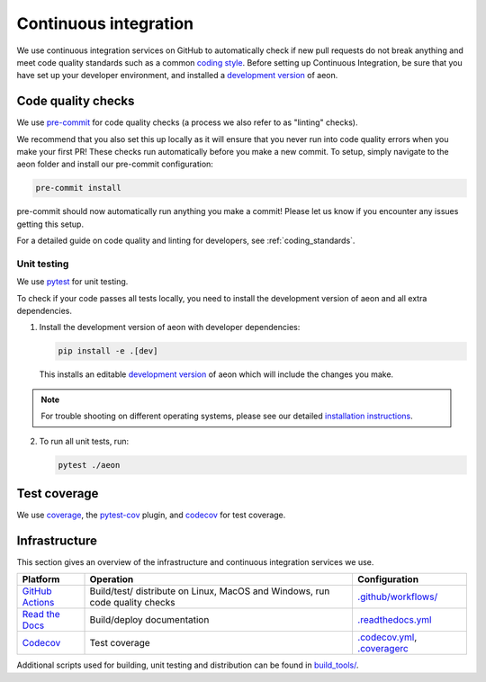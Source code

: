 .. _continuous_integration:

Continuous integration
======================

We use continuous integration services on GitHub to automatically check
if new pull requests do not break anything and meet code quality
standards such as a common `coding style <#Coding-style>`__.
Before setting up Continuous Integration, be sure that you have set
up your developer environment, and installed a
`development version <https://www.aeon-toolkit.org/en/stable/installation.html>`__
of aeon.

Code quality checks
-------------------

.. _pre-commit: https://pre-commit.com

We use `pre-commit`_ for code quality checks (a process we also refer to as "linting" checks).

We recommend that you also set this up locally as it will ensure that you never run into code quality errors when you make your first PR!
These checks run automatically before you make a new commit.
To setup, simply navigate to the aeon folder and install our pre-commit configuration:

.. code:: bash

   pre-commit install

pre-commit should now automatically run anything you make a commit! Please let us know if you encounter any issues getting this setup.

For a detailed guide on code quality and linting for developers, see :ref:`coding_standards`.

Unit testing
~~~~~~~~~~~~

We use `pytest <https://docs.pytest.org/en/latest/>`__ for unit testing.

To check if your code passes all tests locally, you need to install the
development version of aeon and all extra dependencies.

1. Install the development version of aeon with developer dependencies:

   .. code:: bash

      pip install -e .[dev]

   This installs an editable `development
   version <https://pip.pypa.io/en/stable/reference/pip_install/#editable-installs>`__
   of aeon which will include the changes you make.

.. note::

   For trouble shooting on different operating systems, please see our detailed
   `installation instructions <https://www.aeon-toolkit.org/en/latest/installation.html>`__.

2. To run all unit tests, run:

   .. code:: bash

      pytest ./aeon

Test coverage
-------------

.. _codecov: https://codecov.io
.. _coverage: https://coverage.readthedocs.io/
.. _pytest-cov: https://github.com/pytest-dev/pytest-cov

We use `coverage`_, the `pytest-cov`_ plugin, and `codecov`_ for test coverage.

Infrastructure
--------------

This section gives an overview of the infrastructure and continuous
integration services we use.

+---------------+-----------------------+-------------------------------------+
| Platform      | Operation             | Configuration                       |
+===============+=======================+=====================================+
| `GitHub       | Build/test/           | `.github/workflows/ <https://gi     |
| Actions       | distribute            | thub.com/aeon/skti                  |
| <https:/      | on Linux, MacOS and   | me/blob/main/.github/workflows/>`__ |
| /docs.github. | Windows,              |                                     |
| com/en/free-p | run code quality      |                                     |
| ro-team@lates | checks                |                                     |
| t/actions>`__ |                       |                                     |
+---------------+-----------------------+-------------------------------------+
| `Read the     | Build/deploy          | `.readthedocs.yml                   |
| Docs <h       | documentation         | <https://github.com/alan-tu         |
| ttps://readth |                       | ring-institute/aeon/blob/main/.gi   |
| edocs.org>`__ |                       | thub/workflows/code-quality.yml>`__ |
+---------------+-----------------------+-------------------------------------+
| `Codecov      | Test coverage         | `.codecov.yml <https                |
| <https://c    |                       | ://github.com/aeon                  |
| odecov.io>`__ |                       | /aeon/blob/main/.codecov.yml>`__,   |
|               |                       | `.coveragerc <htt                   |
|               |                       | ps://github.com/alan-turing-institu |
|               |                       | te/aeon/blob/main/.coveragerc>`__   |
+---------------+-----------------------+-------------------------------------+

Additional scripts used for building, unit testing and distribution can
be found in
`build_tools/ <https://github.com/aeon-toolkit/aeon/tree/main/build_tools>`__.
